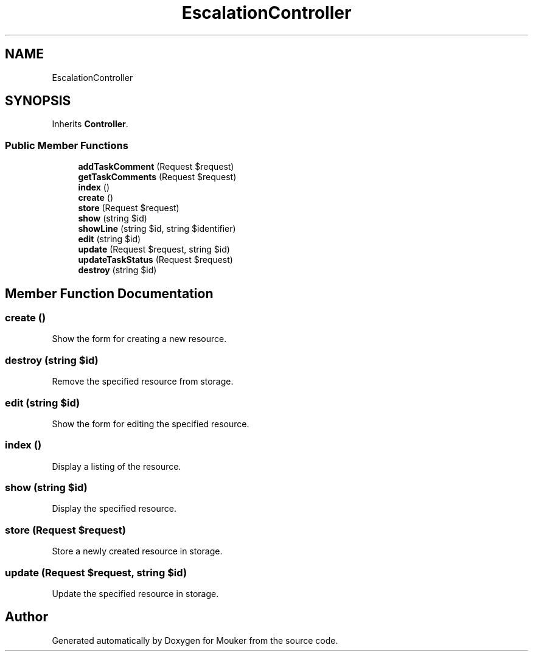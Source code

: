 .TH "EscalationController" 3 "Mouker" \" -*- nroff -*-
.ad l
.nh
.SH NAME
EscalationController
.SH SYNOPSIS
.br
.PP
.PP
Inherits \fBController\fP\&.
.SS "Public Member Functions"

.in +1c
.ti -1c
.RI "\fBaddTaskComment\fP (Request $request)"
.br
.ti -1c
.RI "\fBgetTaskComments\fP (Request $request)"
.br
.ti -1c
.RI "\fBindex\fP ()"
.br
.ti -1c
.RI "\fBcreate\fP ()"
.br
.ti -1c
.RI "\fBstore\fP (Request $request)"
.br
.ti -1c
.RI "\fBshow\fP (string $id)"
.br
.ti -1c
.RI "\fBshowLine\fP (string $id, string $identifier)"
.br
.ti -1c
.RI "\fBedit\fP (string $id)"
.br
.ti -1c
.RI "\fBupdate\fP (Request $request, string $id)"
.br
.ti -1c
.RI "\fBupdateTaskStatus\fP (Request $request)"
.br
.ti -1c
.RI "\fBdestroy\fP (string $id)"
.br
.in -1c
.SH "Member Function Documentation"
.PP 
.SS "create ()"
Show the form for creating a new resource\&. 
.SS "destroy (string $id)"
Remove the specified resource from storage\&. 
.SS "edit (string $id)"
Show the form for editing the specified resource\&. 
.SS "index ()"
Display a listing of the resource\&. 
.SS "show (string $id)"
Display the specified resource\&. 
.SS "store (Request $request)"
Store a newly created resource in storage\&. 
.SS "update (Request $request, string $id)"
Update the specified resource in storage\&. 

.SH "Author"
.PP 
Generated automatically by Doxygen for Mouker from the source code\&.
